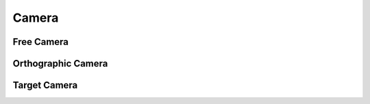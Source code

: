 .. _api_camera:


Camera
======
.. doxygenstruct:: glen::Camera
   :project: GL Engine

Free Camera
-----------
.. doxygenstruct:: glen::FreeCamera
   :project: GL Engine

Orthographic Camera
-------------------
.. doxygenstruct:: glen::OrthoCamera
   :project: GL Engine

Target Camera
-------------
.. doxygenstruct:: glen::TargetCamera
   :project: GL Engine